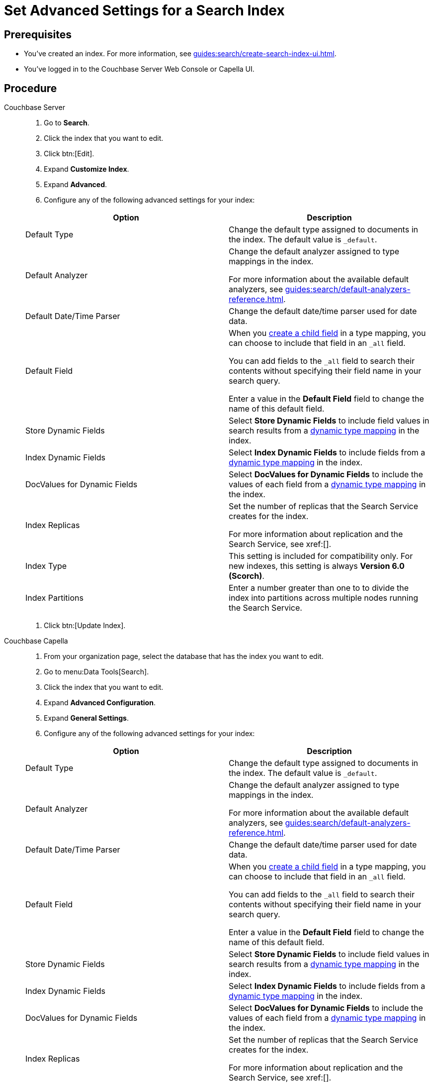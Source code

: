 = Set Advanced Settings for a Search Index
:page-topic-type: guide 
:tabs:

== Prerequisites 

* You've created an index.
For more information, see xref:guides:search/create-search-index-ui.adoc[].
 
* You've logged in to the Couchbase Server Web Console or Capella UI. 

== Procedure 

[{tabs}]
====
Couchbase Server::
+
--
. Go to *Search*.
. Click the index that you want to edit.
. Click btn:[Edit].
. Expand *Customize Index*. 
. Expand *Advanced*. 
. Configure any of the following advanced settings for your index: 
|====
|Option |Description 

|Default Type |Change the default type assigned to documents in the index. The default value is `_default`.

|Default Analyzer a|

Change the default analyzer assigned to type mappings in the index. 

For more information about the available default analyzers, see xref:guides:search/default-analyzers-reference.adoc[].

|Default Date/Time Parser |Change the default date/time parser used for date data. 

|[[all-field]]Default Field a|

When you xref:guides:search/create-child-field.adoc[create a child field] in a type mapping, you can choose to include that field in an `_all` field. 

You can add fields to the `_all` field to search their contents without specifying their field name in your search query. 

Enter a value in the *Default Field* field to change the name of this default field. 

|Store Dynamic Fields |Select *Store Dynamic Fields* to include field values in search results from a xref:guides:search/customize-index.adoc#type-mappings[dynamic type mapping] in the index.

|Index Dynamic Fields |Select *Index Dynamic Fields* to include fields from a xref:guides:search/customize-index.adoc#type-mappings[dynamic type mapping] in the index. 

|DocValues for Dynamic Fields |Select *DocValues for Dynamic Fields* to include the values of each field from a xref:guides:search/customize-index.adoc#type-mappings[dynamic type mapping] in the index.

|Index Replicas a|

Set the number of replicas that the Search Service creates for the index. 

For more information about replication and the Search Service, see xref:[].

|Index Type |This setting is included for compatibility only. For new indexes, this setting is always *Version 6.0 (Scorch)*.

|Index Partitions |Enter a number greater than one to to divide the index into partitions across multiple nodes running the Search Service. 

|====
. Click btn:[Update Index].
--

Couchbase Capella::
+
--
. From your organization page, select the database that has the index you want to edit. 
. Go to menu:Data Tools[Search].
. Click the index that you want to edit. 
. Expand *Advanced Configuration*. 
. Expand *General Settings*. 
. Configure any of the following advanced settings for your index: 
|====
|Option |Description 

|Default Type |Change the default type assigned to documents in the index. The default value is `_default`.

|Default Analyzer a|

Change the default analyzer assigned to type mappings in the index. 

For more information about the available default analyzers, see xref:guides:search/default-analyzers-reference.adoc[].

|Default Date/Time Parser |Change the default date/time parser used for date data. 

|[[all-field-capella]]Default Field a|

When you xref:guides:search/create-child-field.adoc[create a child field] in a type mapping, you can choose to include that field in an `_all` field. 

You can add fields to the `_all` field to search their contents without specifying their field name in your search query. 

Enter a value in the *Default Field* field to change the name of this default field. 

|Store Dynamic Fields |Select *Store Dynamic Fields* to include field values in search results from a xref:guides:search/customize-index.adoc#type-mappings[dynamic type mapping] in the index.

|Index Dynamic Fields |Select *Index Dynamic Fields* to include fields from a xref:guides:search/customize-index.adoc#type-mappings[dynamic type mapping] in the index. 

|DocValues for Dynamic Fields |Select *DocValues for Dynamic Fields* to include the values of each field from a xref:guides:search/customize-index.adoc#type-mappings[dynamic type mapping] in the index.

|Index Replicas a|

Set the number of replicas that the Search Service creates for the index. 

For more information about replication and the Search Service, see xref:[].

|Index Type |This setting is included for compatibility only. For new indexes, this setting is always *Version 6.0 (Scorch)*.

|Index Partitions |Enter a number greater than one to to divide the index into partitions across multiple nodes running the Search Service. 

|====
. Click btn:[Submit].
--
====